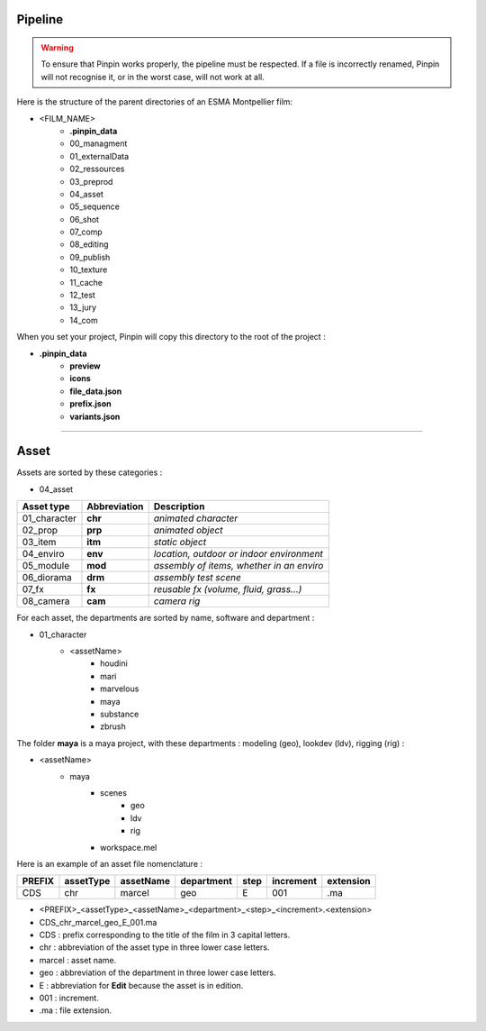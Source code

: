 .. _pipeline:

Pipeline
========

.. warning::
    To ensure that Pinpin works properly, the pipeline must be respected. If a file is incorrectly renamed, Pinpin will not recognise it, or in the worst case, will not work at all.

Here is the structure of the parent directories of an ESMA Montpellier film:

* <FILM_NAME>
    * **.pinpin_data**
    * 00_managment
    * 01_externalData
    * 02_ressources
    * 03_preprod
    * 04_asset
    * 05_sequence
    * 06_shot
    * 07_comp
    * 08_editing
    * 09_publish
    * 10_texture
    * 11_cache
    * 12_test
    * 13_jury
    * 14_com

When you set your project, Pinpin will copy this directory to the root of the project :

* **.pinpin_data**
    * **preview**
    * **icons**
    * **file_data.json**
    * **prefix.json**
    * **variants.json**

------------

Asset
=====

Assets are sorted by these categories :

* 04_asset

.. list-table:: 
   :header-rows: 1

   * - Asset type
     - Abbreviation
     - Description
   * - 01_character
     - **chr**
     - *animated character*
   * - 02_prop
     - **prp**
     - *animated object*
   * - 03_item
     - **itm**
     - *static object*
   * - 04_enviro
     - **env**
     - *location, outdoor or indoor environment*
   * - 05_module
     - **mod**
     - *assembly of items, whether in an enviro*
   * - 06_diorama
     - **drm**
     - *assembly test scene*
   * - 07_fx
     - **fx**
     - *reusable fx (volume, fluid, grass...)*
   * - 08_camera
     - **cam**
     - *camera rig*

For each asset, the departments are sorted by name, software and department :

* 01_character
    * <assetName>
        * houdini
        * mari
        * marvelous
        * maya 
        * substance
        * zbrush 

The folder **maya** is a maya project, with these departments : modeling (geo), lookdev (ldv), rigging (rig) :

* <assetName>
    * maya 
        * scenes
            * geo
            * ldv
            * rig
        * workspace.mel

Here is an example of an asset file nomenclature :

.. list-table:: 
   :header-rows: 1

   * - PREFIX
     - assetType
     - assetName
     - department
     - step
     - increment
     - extension
   * - CDS
     - chr
     - marcel
     - geo
     - E
     - 001
     - .ma

* <PREFIX>_<assetType>_<assetName>_<department>_<step>_<increment>.<extension>
* CDS_chr_marcel_geo_E_001.ma

* CDS : prefix corresponding to the title of the film in 3 capital letters.
* chr : abbreviation of the asset type in three lower case letters.
* marcel : asset name.
* geo : abbreviation of the department in three lower case letters.
* E : abbreviation for **Edit** because the asset is in edition.
* 001 : increment.
* .ma : file extension.